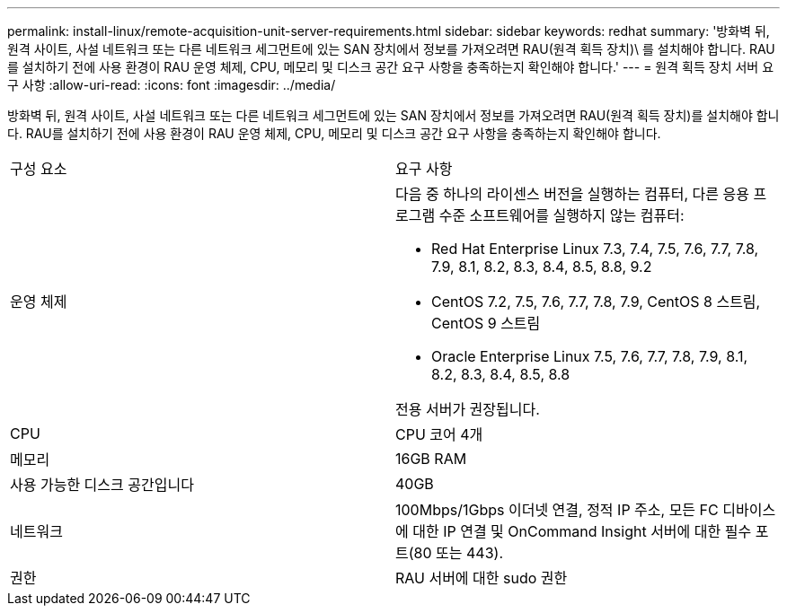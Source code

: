 ---
permalink: install-linux/remote-acquisition-unit-server-requirements.html 
sidebar: sidebar 
keywords: redhat 
summary: '방화벽 뒤, 원격 사이트, 사설 네트워크 또는 다른 네트워크 세그먼트에 있는 SAN 장치에서 정보를 가져오려면 RAU(원격 획득 장치)\ 를 설치해야 합니다. RAU를 설치하기 전에 사용 환경이 RAU 운영 체제, CPU, 메모리 및 디스크 공간 요구 사항을 충족하는지 확인해야 합니다.' 
---
= 원격 획득 장치 서버 요구 사항
:allow-uri-read: 
:icons: font
:imagesdir: ../media/


[role="lead"]
방화벽 뒤, 원격 사이트, 사설 네트워크 또는 다른 네트워크 세그먼트에 있는 SAN 장치에서 정보를 가져오려면 RAU(원격 획득 장치)를 설치해야 합니다. RAU를 설치하기 전에 사용 환경이 RAU 운영 체제, CPU, 메모리 및 디스크 공간 요구 사항을 충족하는지 확인해야 합니다.

|===


| 구성 요소 | 요구 사항 


 a| 
운영 체제
 a| 
다음 중 하나의 라이센스 버전을 실행하는 컴퓨터, 다른 응용 프로그램 수준 소프트웨어를 실행하지 않는 컴퓨터:

* Red Hat Enterprise Linux 7.3, 7.4, 7.5, 7.6, 7.7, 7.8, 7.9, 8.1, 8.2, 8.3, 8.4, 8.5, 8.8, 9.2
* CentOS 7.2, 7.5, 7.6, 7.7, 7.8, 7.9, CentOS 8 스트림, CentOS 9 스트림
* Oracle Enterprise Linux 7.5, 7.6, 7.7, 7.8, 7.9, 8.1, 8.2, 8.3, 8.4, 8.5, 8.8


전용 서버가 권장됩니다.



 a| 
CPU
 a| 
CPU 코어 4개



 a| 
메모리
 a| 
16GB RAM



 a| 
사용 가능한 디스크 공간입니다
 a| 
40GB



 a| 
네트워크
 a| 
100Mbps/1Gbps 이더넷 연결, 정적 IP 주소, 모든 FC 디바이스에 대한 IP 연결 및 OnCommand Insight 서버에 대한 필수 포트(80 또는 443).



 a| 
권한
 a| 
RAU 서버에 대한 sudo 권한

|===